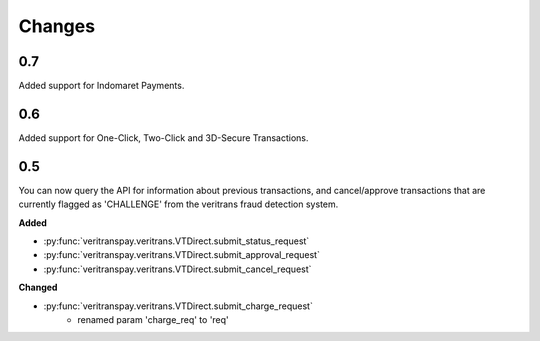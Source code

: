 Changes
=======


0.7
---

Added support for Indomaret Payments.


0.6
---

Added support for One-Click, Two-Click and 3D-Secure Transactions.


0.5
---

You can now query the API for information about previous transactions,
and cancel/approve transactions that are currently flagged as 'CHALLENGE'
from the veritrans fraud detection system.

**Added**

- :py:func:`veritranspay.veritrans.VTDirect.submit_status_request`
- :py:func:`veritranspay.veritrans.VTDirect.submit_approval_request`
- :py:func:`veritranspay.veritrans.VTDirect.submit_cancel_request`

**Changed**

- :py:func:`veritranspay.veritrans.VTDirect.submit_charge_request`
    - renamed param 'charge_req' to 'req'